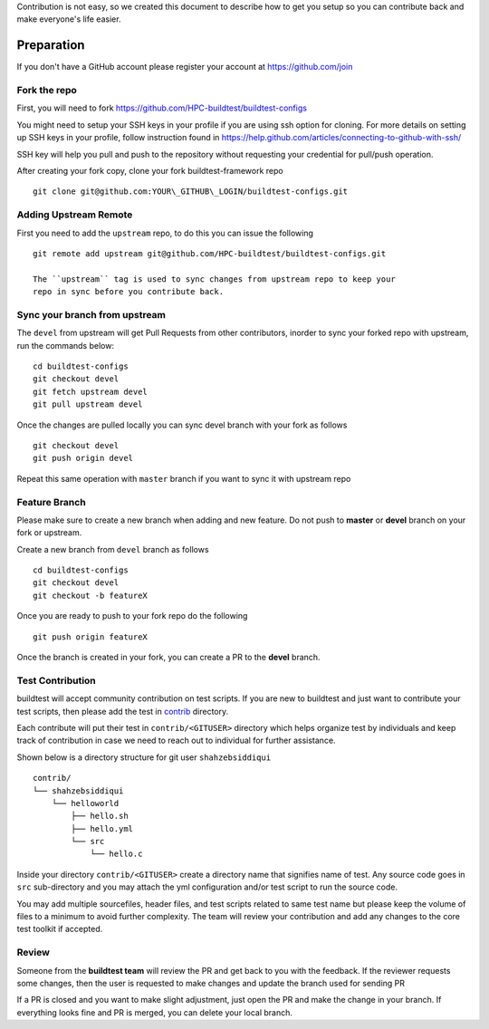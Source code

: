 Contribution is not easy, so we created this document to describe how to get you setup
so you can contribute back and make everyone's life easier.

Preparation
=============

If you don't have a GitHub account please register your account at https://github.com/join

Fork the repo
--------------

First, you will need to fork https://github.com/HPC-buildtest/buildtest-configs

You might need to setup your SSH keys in your profile if you are using ssh
option for cloning. For more details on setting up SSH keys in your profile,
follow instruction found in
https://help.github.com/articles/connecting-to-github-with-ssh/

SSH key will help you pull and push to the repository without requesting your
credential for pull/push operation.

After creating your fork copy, clone your fork buildtest-framework repo

::

 git clone git@github.com:YOUR\_GITHUB\_LOGIN/buildtest-configs.git

Adding Upstream Remote
-----------------------

First you need to add the ``upstream`` repo, to do this you can issue the following

::

 git remote add upstream git@github.com/HPC-buildtest/buildtest-configs.git

 The ``upstream`` tag is used to sync changes from upstream repo to keep your
 repo in sync before you contribute back.

Sync your branch from upstream
-------------------------------

The ``devel`` from upstream will get Pull Requests from other contributors, inorder
to sync your forked repo with upstream, run the commands below:

::

 cd buildtest-configs
 git checkout devel
 git fetch upstream devel
 git pull upstream devel


Once the changes are pulled locally you can sync devel branch with your
fork as follows

::

 git checkout devel
 git push origin devel


Repeat this same operation with ``master`` branch if you want to sync it with upstream repo

Feature Branch
-----------------

Please make sure to create a new branch when adding and new feature. Do not push
to **master** or **devel** branch on your fork or upstream.

Create a new branch from ``devel`` branch as follows

::

 cd buildtest-configs
 git checkout devel
 git checkout -b featureX


Once you are ready to push to your fork repo do the following

::

 git push origin featureX


Once the branch is created in your fork, you can create a PR to the **devel** branch.

Test Contribution
------------------

buildtest will accept community contribution on test scripts. If you are new to buildtest
and just want to contribute your test scripts, then please add the test in
`contrib <https://github.com/HPC-buildtest/buildtest-configs/tree/master/contrib>`_ directory.

Each contribute will put their test in ``contrib/<GITUSER>`` directory which helps organize
test by individuals and keep track of contribution in case we need to reach out to individual
for further assistance.

Shown below is a directory structure for git user ``shahzebsiddiqui``

::

 contrib/
 └── shahzebsiddiqui
     └── helloworld
         ├── hello.sh
         ├── hello.yml
         └── src
             └── hello.c

Inside your directory ``contrib/<GITUSER>`` create a directory name that signifies name of
test. Any source code goes in ``src`` sub-directory and you may attach the yml configuration
and/or test script to run the source code.

You may add multiple sourcefiles, header files, and test scripts related to same test name but please
keep the volume of files to a minimum to avoid further complexity. The team will review your contribution
and add any changes to the core test toolkit if accepted.

Review
-------

Someone from the **buildtest team** will review the PR and get back to you with
the feedback. If the reviewer requests some changes, then the user is requested
to make changes and update the branch used for sending PR

If a PR is closed and you want to make slight adjustment, just open the PR and
make the change in your branch. If everything looks fine and PR is merged, you
can delete your local branch.
